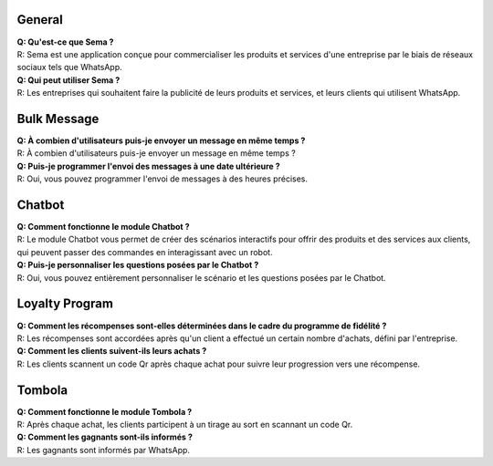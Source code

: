 General
=========
| **Q: Qu'est-ce que Sema ?**
| R: Sema est une application conçue pour commercialiser les produits et services d'une entreprise par le biais de réseaux sociaux tels que WhatsApp.

| **Q: Qui peut utiliser Sema ?**
| R: Les entreprises qui souhaitent faire la publicité de leurs produits et services, et leurs clients qui utilisent WhatsApp.

Bulk Message
================
| **Q: À combien d'utilisateurs puis-je envoyer un message en même temps ?**
| R: À combien d'utilisateurs puis-je envoyer un message en même temps ?

| **Q: Puis-je programmer l'envoi des messages à une date ultérieure ?**
| R: Oui, vous pouvez programmer l'envoi de messages à des heures précises.

Chatbot
=============
| **Q: Comment fonctionne le module Chatbot ?**
| R: Le module Chatbot vous permet de créer des scénarios interactifs pour offrir des produits et des services aux clients, qui peuvent passer des commandes en interagissant avec un robot.

| **Q: Puis-je personnaliser les questions posées par le Chatbot ?**
| R: Oui, vous pouvez entièrement personnaliser le scénario et les questions posées par le Chatbot.

Loyalty Program
=================
| **Q: Comment les récompenses sont-elles déterminées dans le cadre du programme de fidélité ?**
| R: Les récompenses sont accordées après qu'un client a effectué un certain nombre d'achats, défini par l'entreprise.

| **Q: Comment les clients suivent-ils leurs achats ?**
| R: Les clients scannent un code Qr après chaque achat pour suivre leur progression vers une récompense.

Tombola
============
| **Q: Comment fonctionne le module Tombola ?**
| R: Après chaque achat, les clients participent à un tirage au sort en scannant un code Qr.

| **Q: Comment les gagnants sont-ils informés ?**
| R: Les gagnants sont informés par WhatsApp.